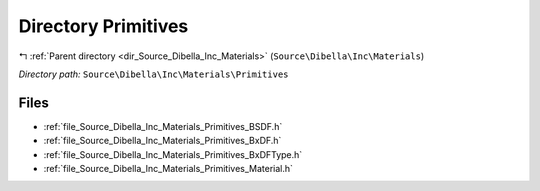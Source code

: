 .. _dir_Source_Dibella_Inc_Materials_Primitives:


Directory Primitives
====================


|exhale_lsh| :ref:`Parent directory <dir_Source_Dibella_Inc_Materials>` (``Source\Dibella\Inc\Materials``)

.. |exhale_lsh| unicode:: U+021B0 .. UPWARDS ARROW WITH TIP LEFTWARDS

*Directory path:* ``Source\Dibella\Inc\Materials\Primitives``


Files
-----

- :ref:`file_Source_Dibella_Inc_Materials_Primitives_BSDF.h`
- :ref:`file_Source_Dibella_Inc_Materials_Primitives_BxDF.h`
- :ref:`file_Source_Dibella_Inc_Materials_Primitives_BxDFType.h`
- :ref:`file_Source_Dibella_Inc_Materials_Primitives_Material.h`


